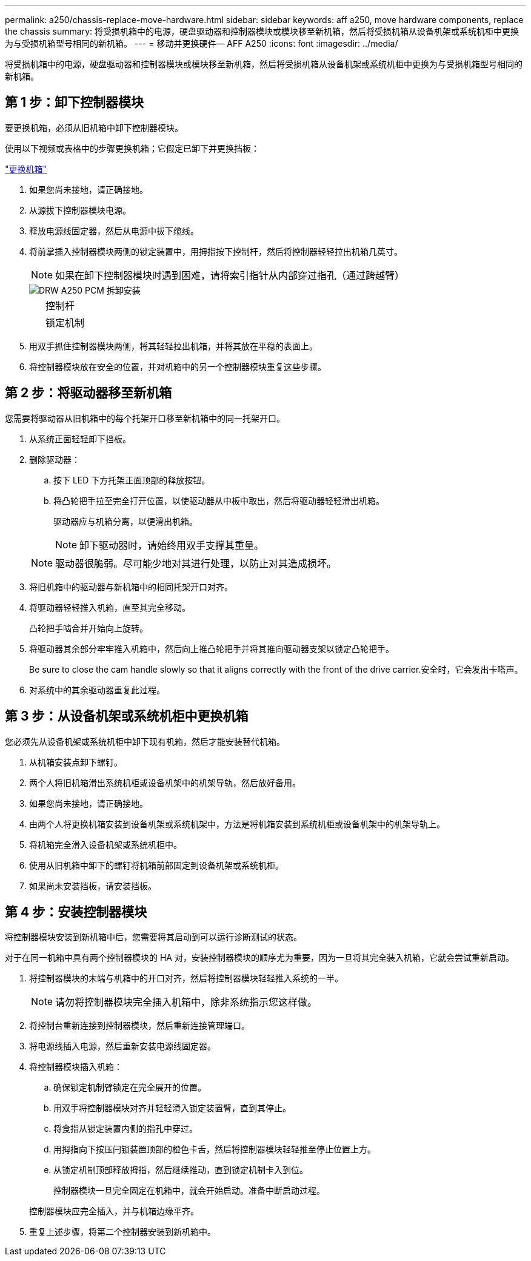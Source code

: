 ---
permalink: a250/chassis-replace-move-hardware.html 
sidebar: sidebar 
keywords: aff a250, move hardware components, replace the chassis 
summary: 将受损机箱中的电源，硬盘驱动器和控制器模块或模块移至新机箱，然后将受损机箱从设备机架或系统机柜中更换为与受损机箱型号相同的新机箱。 
---
= 移动并更换硬件— AFF A250
:icons: font
:imagesdir: ../media/


[role="lead"]
将受损机箱中的电源，硬盘驱动器和控制器模块或模块移至新机箱，然后将受损机箱从设备机架或系统机柜中更换为与受损机箱型号相同的新机箱。



== 第 1 步：卸下控制器模块

要更换机箱，必须从旧机箱中卸下控制器模块。

使用以下视频或表格中的步骤更换机箱；它假定已卸下并更换挡板：

https://netapp.hosted.panopto.com/Panopto/Pages/embed.aspx?id=1f859217-fede-491a-896e-ac5b015c1a36["更换机箱"]

. 如果您尚未接地，请正确接地。
. 从源拔下控制器模块电源。
. 释放电源线固定器，然后从电源中拔下缆线。
. 将前掌插入控制器模块两侧的锁定装置中，用拇指按下控制杆，然后将控制器轻轻拉出机箱几英寸。
+

NOTE: 如果在卸下控制器模块时遇到困难，请将索引指针从内部穿过指孔（通过跨越臂）

+
image::../media/drw_a250_pcm_remove_install.png[DRW A250 PCM 拆卸安装]

+
[cols="1,3"]
|===


 a| 
image:../media/legend_icon_01.png[""]
| 控制杆 


 a| 
image:../media/legend_icon_02.png[""]
 a| 
锁定机制

|===
. 用双手抓住控制器模块两侧，将其轻轻拉出机箱，并将其放在平稳的表面上。
. 将控制器模块放在安全的位置，并对机箱中的另一个控制器模块重复这些步骤。




== 第 2 步：将驱动器移至新机箱

您需要将驱动器从旧机箱中的每个托架开口移至新机箱中的同一托架开口。

. 从系统正面轻轻卸下挡板。
. 删除驱动器：
+
.. 按下 LED 下方托架正面顶部的释放按钮。
.. 将凸轮把手拉至完全打开位置，以使驱动器从中板中取出，然后将驱动器轻轻滑出机箱。
+
驱动器应与机箱分离，以便滑出机箱。

+

NOTE: 卸下驱动器时，请始终用双手支撑其重量。

+

NOTE: 驱动器很脆弱。尽可能少地对其进行处理，以防止对其造成损坏。



. 将旧机箱中的驱动器与新机箱中的相同托架开口对齐。
. 将驱动器轻轻推入机箱，直至其完全移动。
+
凸轮把手啮合并开始向上旋转。

. 将驱动器其余部分牢牢推入机箱中，然后向上推凸轮把手并将其推向驱动器支架以锁定凸轮把手。
+
Be sure to close the cam handle slowly so that it aligns correctly with the front of the drive carrier.安全时，它会发出卡嗒声。

. 对系统中的其余驱动器重复此过程。




== 第 3 步：从设备机架或系统机柜中更换机箱

您必须先从设备机架或系统机柜中卸下现有机箱，然后才能安装替代机箱。

. 从机箱安装点卸下螺钉。
. 两个人将旧机箱滑出系统机柜或设备机架中的机架导轨，然后放好备用。
. 如果您尚未接地，请正确接地。
. 由两个人将更换机箱安装到设备机架或系统机架中，方法是将机箱安装到系统机柜或设备机架中的机架导轨上。
. 将机箱完全滑入设备机架或系统机柜中。
. 使用从旧机箱中卸下的螺钉将机箱前部固定到设备机架或系统机柜。
. 如果尚未安装挡板，请安装挡板。




== 第 4 步：安装控制器模块

将控制器模块安装到新机箱中后，您需要将其启动到可以运行诊断测试的状态。

对于在同一机箱中具有两个控制器模块的 HA 对，安装控制器模块的顺序尤为重要，因为一旦将其完全装入机箱，它就会尝试重新启动。

. 将控制器模块的末端与机箱中的开口对齐，然后将控制器模块轻轻推入系统的一半。
+

NOTE: 请勿将控制器模块完全插入机箱中，除非系统指示您这样做。

. 将控制台重新连接到控制器模块，然后重新连接管理端口。
. 将电源线插入电源，然后重新安装电源线固定器。
. 将控制器模块插入机箱：
+
.. 确保锁定机制臂锁定在完全展开的位置。
.. 用双手将控制器模块对齐并轻轻滑入锁定装置臂，直到其停止。
.. 将食指从锁定装置内侧的指孔中穿过。
.. 用拇指向下按压闩锁装置顶部的橙色卡舌，然后将控制器模块轻轻推至停止位置上方。
.. 从锁定机制顶部释放拇指，然后继续推动，直到锁定机制卡入到位。
+
控制器模块一旦完全固定在机箱中，就会开始启动。准备中断启动过程。



+
控制器模块应完全插入，并与机箱边缘平齐。

. 重复上述步骤，将第二个控制器安装到新机箱中。


